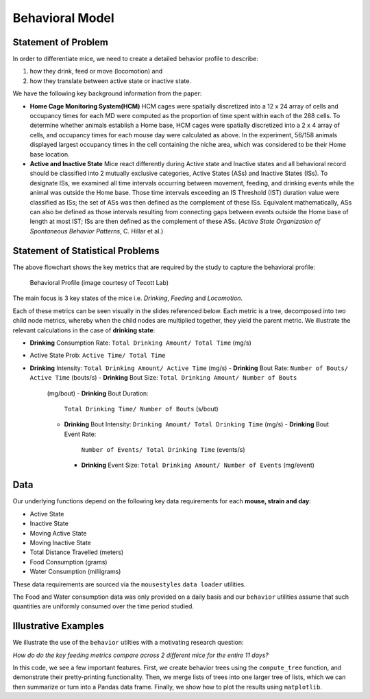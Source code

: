 .. _behavior:

Behavioral Model
================

Statement of Problem
--------------------

In order to differentiate mice, we need to create a detailed behavior
profile to describe:

1. how they drink, feed or move (locomotion) and
2. how they translate between active state or inactive state.

We have the following key background information from the paper:

-  **Home Cage Monitoring System(HCM)** HCM cages were spatially
   discretized into a 12 x 24 array of cells and occupancy times for
   each MD were computed as the proportion of time spent within each of
   the 288 cells. To determine whether animals establish a Home base,
   HCM cages were spatially discretized into a 2 x 4 array of cells, and
   occupancy times for each mouse day were calculated as above. In the
   experiment, 56/158 animals displayed largest occupancy times in the
   cell containing the niche area, which was considered to be their Home
   base location.


-  **Active and Inactive State** Mice react differently during
   Active state and Inactive states and
   all behavioral record should be classified into 2 mutually exclusive
   categories, Active States (ASs) and Inactive States (ISs). To
   designate ISs, we examined all time intervals occurring between
   movement, feeding, and drinking events while the animal was outside
   the Home base. Those time intervals exceeding an IS Threshold (IST)
   duration value were classified as ISs; the set of ASs was then
   defined as the complement of these ISs. Equivalent mathematically,
   ASs can also be defined as those intervals resulting from connecting
   gaps between events outside the Home base of length at most IST; ISs
   are then defined as the complement of these ASs. (*Active State
   Organization of Spontaneous Behavior Patterns*, C. Hillar et al.)

Statement of Statistical Problems
---------------------------------

The above flowchart shows the key metrics that are required by the study
to capture the behavioral profile:

.. figure:: figure/project1_behavior_profile.png
   :alt: alt tag

   Behavioral Profile (image courtesy of Tecott Lab)

The main focus is 3 key states of the mice i.e. *Drinking*, *Feeding* and
*Locomotion*.

Each of these metrics can be seen visually in the slides referenced
below. Each metric is a tree, decomposed into two child node metrics,
whereby when the child nodes are multiplied together, they yield the
parent metric. We illustrate the relevant calculations in the case
of **drinking state**:

-  **Drinking** Consumption Rate: ``Total Drinking Amount/ Total Time`` (mg/s)
-  Active State Prob: ``Active Time/ Total Time``
-  **Drinking** Intensity: ``Total Drinking Amount/ Active Time`` (mg/s)
   -  **Drinking** Bout Rate: ``Number of Bouts/ Active Time`` (bouts/s)
   -  **Drinking** Bout Size: ``Total Drinking Amount/ Number of Bouts``
      (mg/bout)
      -  **Drinking** Bout Duration:
         ``Total Drinking Time/ Number of Bouts`` (s/bout)
      -  **Drinking** Bout Intensity:
         ``Drinking Amount/ Total Drinking Time`` (mg/s)
         -  **Drinking** Bout Event Rate:
            ``Number of Events/ Total Drinking Time`` (events/s)
         -  **Drinking** Event Size:
            ``Total Drinking Amount/ Number of Events`` (mg/event)

Data
----

Our underlying functions depend on the following key data
requirements for each **mouse, strain and day**:

- Active State
- Inactive State
- Moving Active State
- Moving Inactive State
- Total Distance Travelled (meters)
- Food Consumption (grams)
- Water Consumption (milligrams)

These data requirements are sourced via the ``mousestyles`` ``data
loader`` utilities.

The Food and Water consumption data was only provided on a daily
basis and our ``behavior`` utilities assume that such quantities
are uniformly consumed over the time period studied.

Illustrative Examples
---------------------

We illustrate the use of the ``behavior`` utilties with a
motivating research question:

*How do do the key feeding metrics compare across 2 different mice
for the entire 11 days?*

In this code, we see a few important features. First, we create
behavior trees using the ``compute_tree`` function, and demonstrate
their pretty-printing functionality.  Then, we merge lists of trees
into one larger tree of lists, which we can then summarize or turn
into a Pandas data frame. Finally, we show how to plot the results
using ``matplotlib``.

.. plot:: report/plots/plot_behavior_example.py
   :include-source:
